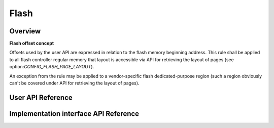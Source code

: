 .. _flash_api:

Flash
#####

Overview
********

**Flash offset concept**

Offsets used by the user API are expressed in relation to
the flash memory beginning address. This rule shall be applied to
all flash controller regular memory that layout is accessible via
API for retrieving the layout of pages (see option:`CONFIG_FLASH_PAGE_LAYOUT`).

An exception from the rule may be applied to a vendor-specific flash
dedicated-purpose region (such a region obviously can't be covered under
API for retrieving the layout of pages).



User API Reference
******************
.. doxygengroup:: flash_interface
   :project: Zephyr

Implementation interface API Reference
**************************************
.. doxygengroup:: flash_internal_interface
   :project: Zephyr
